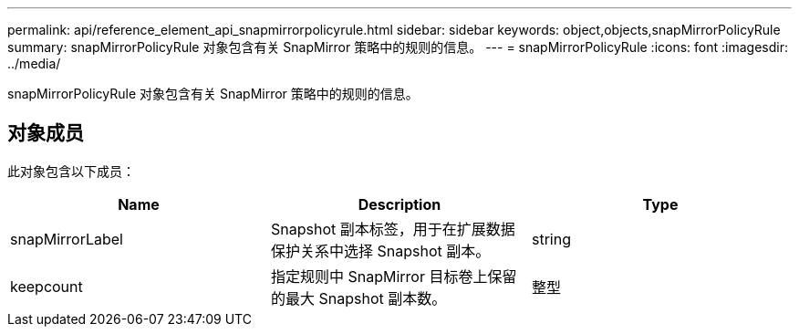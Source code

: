 ---
permalink: api/reference_element_api_snapmirrorpolicyrule.html 
sidebar: sidebar 
keywords: object,objects,snapMirrorPolicyRule 
summary: snapMirrorPolicyRule 对象包含有关 SnapMirror 策略中的规则的信息。 
---
= snapMirrorPolicyRule
:icons: font
:imagesdir: ../media/


[role="lead"]
snapMirrorPolicyRule 对象包含有关 SnapMirror 策略中的规则的信息。



== 对象成员

此对象包含以下成员：

|===
| Name | Description | Type 


 a| 
snapMirrorLabel
 a| 
Snapshot 副本标签，用于在扩展数据保护关系中选择 Snapshot 副本。
 a| 
string



 a| 
keepcount
 a| 
指定规则中 SnapMirror 目标卷上保留的最大 Snapshot 副本数。
 a| 
整型

|===